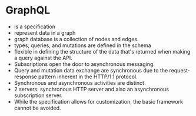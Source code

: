 * GraphQL
- is a specification
- represent data in a graph
- graph database is a collection of nodes and edges.
- types, queries, and mutations are defined in the schema
- flexible in defining the structure of the data that's returned when making a query against the API.
- Subscriptions open the door to asynchronous messaging.
- Query and mutation data exchange are synchronous due to the request-response pattern inherent in the HTTP/1.1 protocol.
- Synchronous and asynchronous activities are distinct.
- 2 servers: synchronous HTTP server and also an asynchronous subscription server.
-  While the specification allows for customization, the basic framework cannot be avoided.
